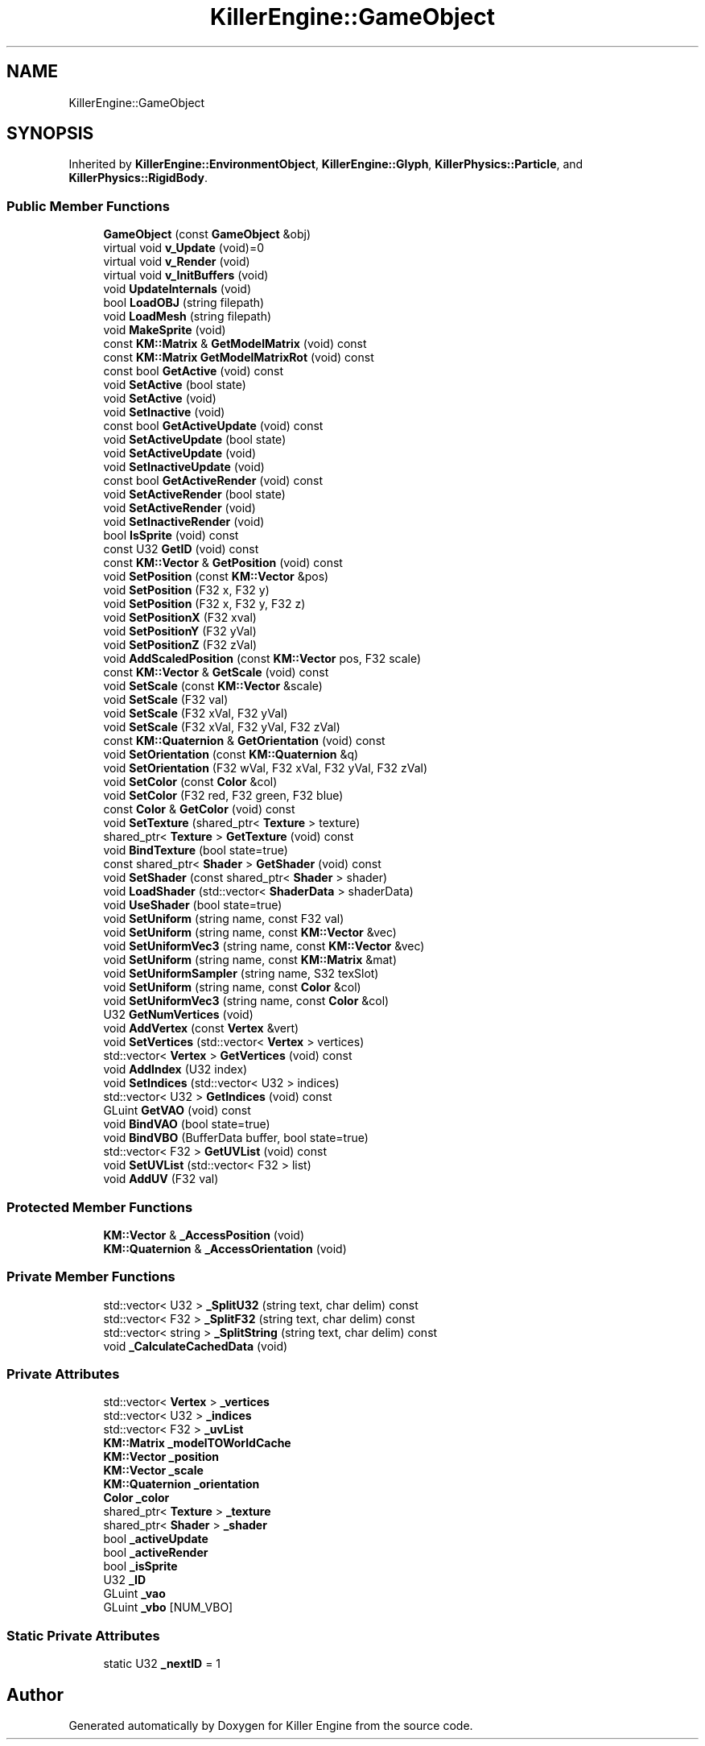 .TH "KillerEngine::GameObject" 3 "Mon Feb 4 2019" "Killer Engine" \" -*- nroff -*-
.ad l
.nh
.SH NAME
KillerEngine::GameObject
.SH SYNOPSIS
.br
.PP
.PP
Inherited by \fBKillerEngine::EnvironmentObject\fP, \fBKillerEngine::Glyph\fP, \fBKillerPhysics::Particle\fP, and \fBKillerPhysics::RigidBody\fP\&.
.SS "Public Member Functions"

.in +1c
.ti -1c
.RI "\fBGameObject\fP (const \fBGameObject\fP &obj)"
.br
.ti -1c
.RI "virtual void \fBv_Update\fP (void)=0"
.br
.ti -1c
.RI "virtual void \fBv_Render\fP (void)"
.br
.ti -1c
.RI "virtual void \fBv_InitBuffers\fP (void)"
.br
.ti -1c
.RI "void \fBUpdateInternals\fP (void)"
.br
.ti -1c
.RI "bool \fBLoadOBJ\fP (string filepath)"
.br
.ti -1c
.RI "void \fBLoadMesh\fP (string filepath)"
.br
.ti -1c
.RI "void \fBMakeSprite\fP (void)"
.br
.ti -1c
.RI "const \fBKM::Matrix\fP & \fBGetModelMatrix\fP (void) const"
.br
.ti -1c
.RI "const \fBKM::Matrix\fP \fBGetModelMatrixRot\fP (void) const"
.br
.ti -1c
.RI "const bool \fBGetActive\fP (void) const"
.br
.ti -1c
.RI "void \fBSetActive\fP (bool state)"
.br
.ti -1c
.RI "void \fBSetActive\fP (void)"
.br
.ti -1c
.RI "void \fBSetInactive\fP (void)"
.br
.ti -1c
.RI "const bool \fBGetActiveUpdate\fP (void) const"
.br
.ti -1c
.RI "void \fBSetActiveUpdate\fP (bool state)"
.br
.ti -1c
.RI "void \fBSetActiveUpdate\fP (void)"
.br
.ti -1c
.RI "void \fBSetInactiveUpdate\fP (void)"
.br
.ti -1c
.RI "const bool \fBGetActiveRender\fP (void) const"
.br
.ti -1c
.RI "void \fBSetActiveRender\fP (bool state)"
.br
.ti -1c
.RI "void \fBSetActiveRender\fP (void)"
.br
.ti -1c
.RI "void \fBSetInactiveRender\fP (void)"
.br
.ti -1c
.RI "bool \fBIsSprite\fP (void) const"
.br
.ti -1c
.RI "const U32 \fBGetID\fP (void) const"
.br
.ti -1c
.RI "const \fBKM::Vector\fP & \fBGetPosition\fP (void) const"
.br
.ti -1c
.RI "void \fBSetPosition\fP (const \fBKM::Vector\fP &pos)"
.br
.ti -1c
.RI "void \fBSetPosition\fP (F32 x, F32 y)"
.br
.ti -1c
.RI "void \fBSetPosition\fP (F32 x, F32 y, F32 z)"
.br
.ti -1c
.RI "void \fBSetPositionX\fP (F32 xval)"
.br
.ti -1c
.RI "void \fBSetPositionY\fP (F32 yVal)"
.br
.ti -1c
.RI "void \fBSetPositionZ\fP (F32 zVal)"
.br
.ti -1c
.RI "void \fBAddScaledPosition\fP (const \fBKM::Vector\fP pos, F32 scale)"
.br
.ti -1c
.RI "const \fBKM::Vector\fP & \fBGetScale\fP (void) const"
.br
.ti -1c
.RI "void \fBSetScale\fP (const \fBKM::Vector\fP &scale)"
.br
.ti -1c
.RI "void \fBSetScale\fP (F32 val)"
.br
.ti -1c
.RI "void \fBSetScale\fP (F32 xVal, F32 yVal)"
.br
.ti -1c
.RI "void \fBSetScale\fP (F32 xVal, F32 yVal, F32 zVal)"
.br
.ti -1c
.RI "const \fBKM::Quaternion\fP & \fBGetOrientation\fP (void) const"
.br
.ti -1c
.RI "void \fBSetOrientation\fP (const \fBKM::Quaternion\fP &q)"
.br
.ti -1c
.RI "void \fBSetOrientation\fP (F32 wVal, F32 xVal, F32 yVal, F32 zVal)"
.br
.ti -1c
.RI "void \fBSetColor\fP (const \fBColor\fP &col)"
.br
.ti -1c
.RI "void \fBSetColor\fP (F32 red, F32 green, F32 blue)"
.br
.ti -1c
.RI "const \fBColor\fP & \fBGetColor\fP (void) const"
.br
.ti -1c
.RI "void \fBSetTexture\fP (shared_ptr< \fBTexture\fP > texture)"
.br
.ti -1c
.RI "shared_ptr< \fBTexture\fP > \fBGetTexture\fP (void) const"
.br
.ti -1c
.RI "void \fBBindTexture\fP (bool state=true)"
.br
.ti -1c
.RI "const shared_ptr< \fBShader\fP > \fBGetShader\fP (void) const"
.br
.ti -1c
.RI "void \fBSetShader\fP (const shared_ptr< \fBShader\fP > shader)"
.br
.ti -1c
.RI "void \fBLoadShader\fP (std::vector< \fBShaderData\fP > shaderData)"
.br
.ti -1c
.RI "void \fBUseShader\fP (bool state=true)"
.br
.ti -1c
.RI "void \fBSetUniform\fP (string name, const F32 val)"
.br
.ti -1c
.RI "void \fBSetUniform\fP (string name, const \fBKM::Vector\fP &vec)"
.br
.ti -1c
.RI "void \fBSetUniformVec3\fP (string name, const \fBKM::Vector\fP &vec)"
.br
.ti -1c
.RI "void \fBSetUniform\fP (string name, const \fBKM::Matrix\fP &mat)"
.br
.ti -1c
.RI "void \fBSetUniformSampler\fP (string name, S32 texSlot)"
.br
.ti -1c
.RI "void \fBSetUniform\fP (string name, const \fBColor\fP &col)"
.br
.ti -1c
.RI "void \fBSetUniformVec3\fP (string name, const \fBColor\fP &col)"
.br
.ti -1c
.RI "U32 \fBGetNumVertices\fP (void)"
.br
.ti -1c
.RI "void \fBAddVertex\fP (const \fBVertex\fP &vert)"
.br
.ti -1c
.RI "void \fBSetVertices\fP (std::vector< \fBVertex\fP > vertices)"
.br
.ti -1c
.RI "std::vector< \fBVertex\fP > \fBGetVertices\fP (void) const"
.br
.ti -1c
.RI "void \fBAddIndex\fP (U32 index)"
.br
.ti -1c
.RI "void \fBSetIndices\fP (std::vector< U32 > indices)"
.br
.ti -1c
.RI "std::vector< U32 > \fBGetIndices\fP (void) const"
.br
.ti -1c
.RI "GLuint \fBGetVAO\fP (void) const"
.br
.ti -1c
.RI "void \fBBindVAO\fP (bool state=true)"
.br
.ti -1c
.RI "void \fBBindVBO\fP (BufferData buffer, bool state=true)"
.br
.ti -1c
.RI "std::vector< F32 > \fBGetUVList\fP (void) const"
.br
.ti -1c
.RI "void \fBSetUVList\fP (std::vector< F32 > list)"
.br
.ti -1c
.RI "void \fBAddUV\fP (F32 val)"
.br
.in -1c
.SS "Protected Member Functions"

.in +1c
.ti -1c
.RI "\fBKM::Vector\fP & \fB_AccessPosition\fP (void)"
.br
.ti -1c
.RI "\fBKM::Quaternion\fP & \fB_AccessOrientation\fP (void)"
.br
.in -1c
.SS "Private Member Functions"

.in +1c
.ti -1c
.RI "std::vector< U32 > \fB_SplitU32\fP (string text, char delim) const"
.br
.ti -1c
.RI "std::vector< F32 > \fB_SplitF32\fP (string text, char delim) const"
.br
.ti -1c
.RI "std::vector< string > \fB_SplitString\fP (string text, char delim) const"
.br
.ti -1c
.RI "void \fB_CalculateCachedData\fP (void)"
.br
.in -1c
.SS "Private Attributes"

.in +1c
.ti -1c
.RI "std::vector< \fBVertex\fP > \fB_vertices\fP"
.br
.ti -1c
.RI "std::vector< U32 > \fB_indices\fP"
.br
.ti -1c
.RI "std::vector< F32 > \fB_uvList\fP"
.br
.ti -1c
.RI "\fBKM::Matrix\fP \fB_modelTOWorldCache\fP"
.br
.ti -1c
.RI "\fBKM::Vector\fP \fB_position\fP"
.br
.ti -1c
.RI "\fBKM::Vector\fP \fB_scale\fP"
.br
.ti -1c
.RI "\fBKM::Quaternion\fP \fB_orientation\fP"
.br
.ti -1c
.RI "\fBColor\fP \fB_color\fP"
.br
.ti -1c
.RI "shared_ptr< \fBTexture\fP > \fB_texture\fP"
.br
.ti -1c
.RI "shared_ptr< \fBShader\fP > \fB_shader\fP"
.br
.ti -1c
.RI "bool \fB_activeUpdate\fP"
.br
.ti -1c
.RI "bool \fB_activeRender\fP"
.br
.ti -1c
.RI "bool \fB_isSprite\fP"
.br
.ti -1c
.RI "U32 \fB_ID\fP"
.br
.ti -1c
.RI "GLuint \fB_vao\fP"
.br
.ti -1c
.RI "GLuint \fB_vbo\fP [NUM_VBO]"
.br
.in -1c
.SS "Static Private Attributes"

.in +1c
.ti -1c
.RI "static U32 \fB_nextID\fP = 1"
.br
.in -1c

.SH "Author"
.PP 
Generated automatically by Doxygen for Killer Engine from the source code\&.
